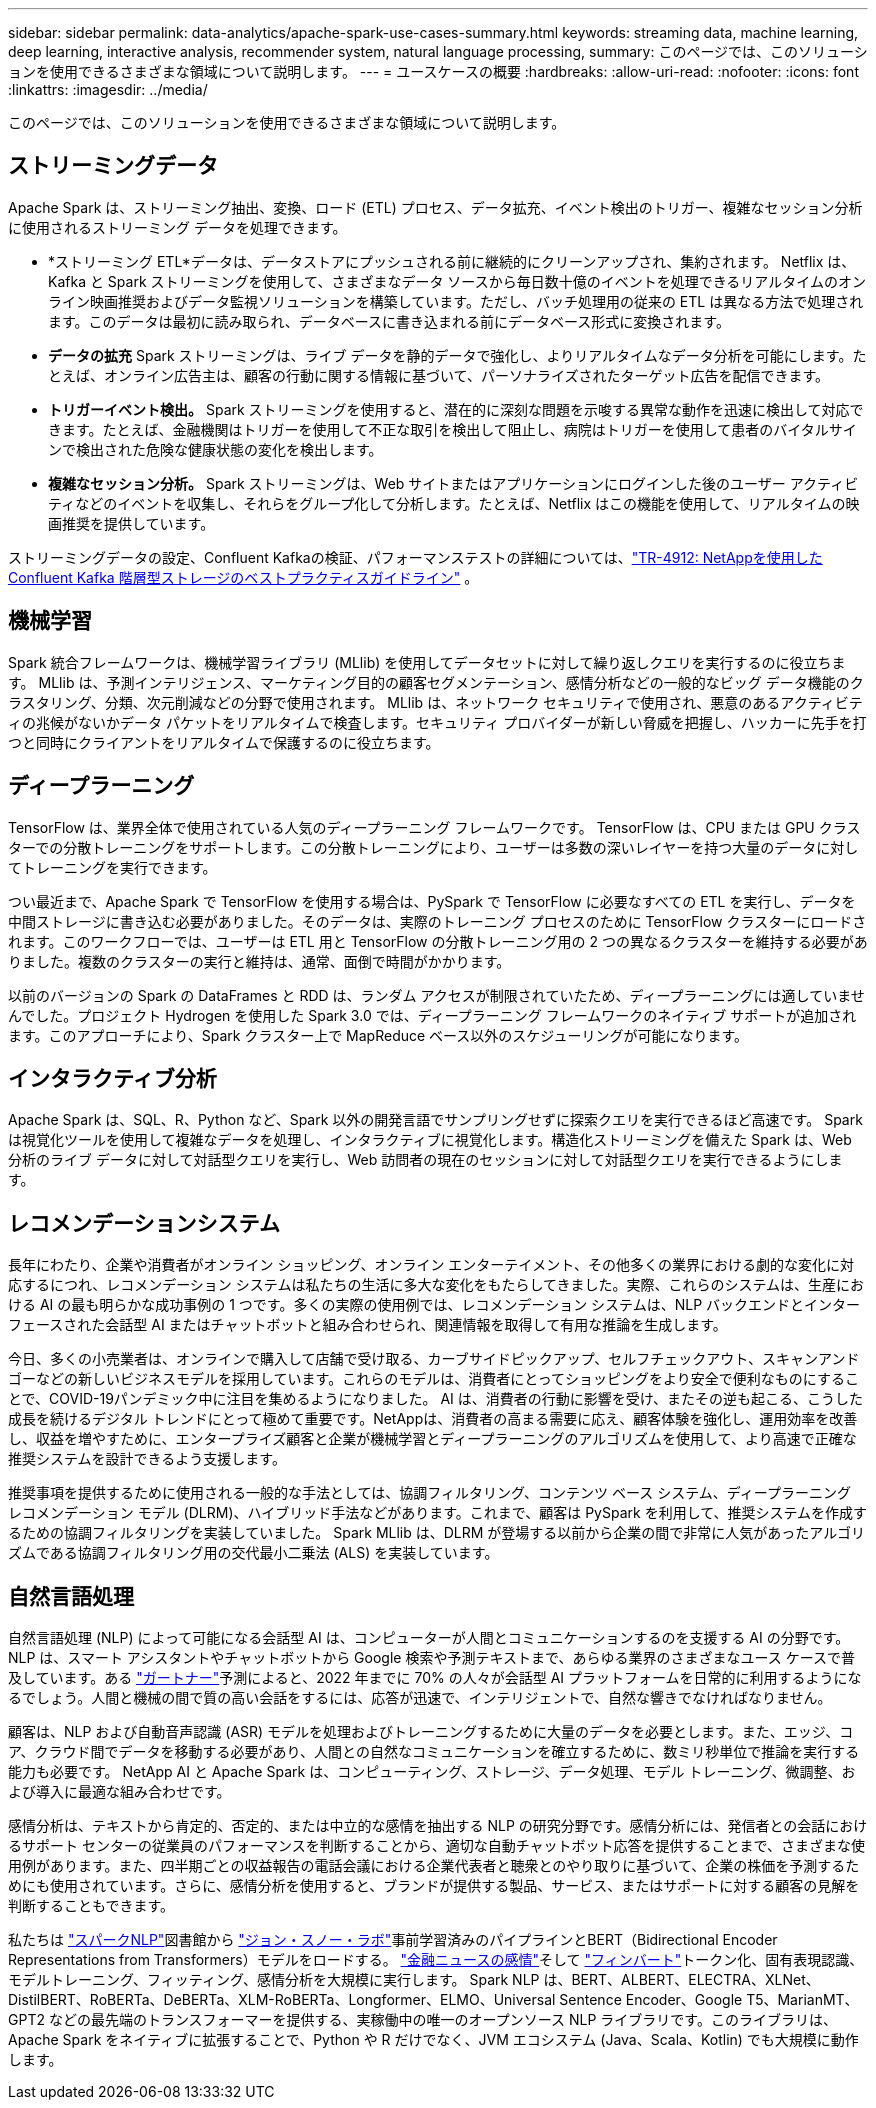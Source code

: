 ---
sidebar: sidebar 
permalink: data-analytics/apache-spark-use-cases-summary.html 
keywords: streaming data, machine learning, deep learning, interactive analysis, recommender system, natural language processing, 
summary: このページでは、このソリューションを使用できるさまざまな領域について説明します。 
---
= ユースケースの概要
:hardbreaks:
:allow-uri-read: 
:nofooter: 
:icons: font
:linkattrs: 
:imagesdir: ../media/


[role="lead"]
このページでは、このソリューションを使用できるさまざまな領域について説明します。



== ストリーミングデータ

Apache Spark は、ストリーミング抽出、変換、ロード (ETL) プロセス、データ拡充、イベント検出のトリガー、複雑なセッション分析に使用されるストリーミング データを処理できます。

* *ストリーミング ETL*データは、データストアにプッシュされる前に継続的にクリーンアップされ、集約されます。 Netflix は、Kafka と Spark ストリーミングを使用して、さまざまなデータ ソースから毎日数十億のイベントを処理できるリアルタイムのオンライン映画推奨およびデータ監視ソリューションを構築しています。ただし、バッチ処理用の従来の ETL は異なる方法で処理されます。このデータは最初に読み取られ、データベースに書き込まれる前にデータベース形式に変換されます。
* *データの拡充* Spark ストリーミングは、ライブ データを静的データで強化し、よりリアルタイムなデータ分析を可能にします。たとえば、オンライン広告主は、顧客の行動に関する情報に基づいて、パーソナライズされたターゲット広告を配信できます。
* *トリガーイベント検出。* Spark ストリーミングを使用すると、潜在的に深刻な問題を示唆する異常な動作を迅速に検出して対応できます。たとえば、金融機関はトリガーを使用して不正な取引を検出して阻止し、病院はトリガーを使用して患者のバイタルサインで検出された危険な健康状態の変化を検出します。
* *複雑なセッション分析。* Spark ストリーミングは、Web サイトまたはアプリケーションにログインした後のユーザー アクティビティなどのイベントを収集し、それらをグループ化して分析します。たとえば、Netflix はこの機能を使用して、リアルタイムの映画推奨を提供しています。


ストリーミングデータの設定、Confluent Kafkaの検証、パフォーマンステストの詳細については、link:confluent-kafka-introduction.html["TR-4912: NetAppを使用した Confluent Kafka 階層型ストレージのベストプラクティスガイドライン"^] 。



== 機械学習

Spark 統合フレームワークは、機械学習ライブラリ (MLlib) を使用してデータセットに対して繰り返しクエリを実行するのに役立ちます。  MLlib は、予測インテリジェンス、マーケティング目的の顧客セグメンテーション、感情分析などの一般的なビッグ データ機能のクラスタリング、分類、次元削減などの分野で使用されます。 MLlib は、ネットワーク セキュリティで使用され、悪意のあるアクティビティの兆候がないかデータ パケットをリアルタイムで検査します。セキュリティ プロバイダーが新しい脅威を把握し、ハッカーに先手を打つと同時にクライアントをリアルタイムで保護するのに役立ちます。



== ディープラーニング

TensorFlow は、業界全体で使用されている人気のディープラーニング フレームワークです。 TensorFlow は、CPU または GPU クラスターでの分散トレーニングをサポートします。この分散トレーニングにより、ユーザーは多数の深いレイヤーを持つ大量のデータに対してトレーニングを実行できます。

つい最近まで、Apache Spark で TensorFlow を使用する場合は、PySpark で TensorFlow に必要なすべての ETL を実行し、データを中間ストレージに書き込む必要がありました。そのデータは、実際のトレーニング プロセスのために TensorFlow クラスターにロードされます。このワークフローでは、ユーザーは ETL 用と TensorFlow の分散トレーニング用の 2 つの異なるクラスターを維持する必要がありました。複数のクラスターの実行と維持は、通常、面倒で時間がかかります。

以前のバージョンの Spark の DataFrames と RDD は、ランダム アクセスが制限されていたため、ディープラーニングには適していませんでした。プロジェクト Hydrogen を使用した Spark 3.0 では、ディープラーニング フレームワークのネイティブ サポートが追加されます。このアプローチにより、Spark クラスター上で MapReduce ベース以外のスケジューリングが可能になります。



== インタラクティブ分析

Apache Spark は、SQL、R、Python など、Spark 以外の開発言語でサンプリングせずに探索クエリを実行できるほど高速です。 Spark は視覚化ツールを使用して複雑なデータを処理し、インタラクティブに視覚化します。構造化ストリーミングを備えた Spark は、Web 分析のライブ データに対して対話型クエリを実行し、Web 訪問者の現在のセッションに対して対話型クエリを実行できるようにします。



== レコメンデーションシステム

長年にわたり、企業や消費者がオンライン ショッピング、オンライン エンターテイメント、その他多くの業界における劇的な変化に対応するにつれ、レコメンデーション システムは私たちの生活に多大な変化をもたらしてきました。実際、これらのシステムは、生産における AI の最も明らかな成功事例の 1 つです。多くの実際の使用例では、レコメンデーション システムは、NLP バックエンドとインターフェースされた会話型 AI またはチャットボットと組み合わせられ、関連情報を取得して有用な推論を生成します。

今日、多くの小売業者は、オンラインで購入して店舗で受け取る、カーブサイドピックアップ、セルフチェックアウト、スキャンアンドゴーなどの新しいビジネスモデルを採用しています。これらのモデルは、消費者にとってショッピングをより安全で便利なものにすることで、COVID-19パンデミック中に注目を集めるようになりました。 AI は、消費者の行動に影響を受け、またその逆も起こる、こうした成長を続けるデジタル トレンドにとって極めて重要です。NetAppは、消費者の高まる需要に応え、顧客体験を強化し、運用効率を改善し、収益を増やすために、エンタープライズ顧客と企業が機械学習とディープラーニングのアルゴリズムを使用して、より高速で正確な推奨システムを設計できるよう支援します。

推奨事項を提供するために使用される一般的な手法としては、協調フィルタリング、コンテンツ ベース システム、ディープラーニング レコメンデーション モデル (DLRM)、ハイブリッド手法などがあります。これまで、顧客は PySpark を利用して、推奨システムを作成するための協調フィルタリングを実装していました。  Spark MLlib は、DLRM が登場する以前から企業の間で非常に人気があったアルゴリズムである協調フィルタリング用の交代最小二乗法 (ALS) を実装しています。



== 自然言語処理

自然言語処理 (NLP) によって可能になる会話型 AI は、コンピューターが人間とコミュニケーションするのを支援する AI の分野です。 NLP は、スマート アシスタントやチャットボットから Google 検索や予測テキストまで、あらゆる業界のさまざまなユース ケースで普及しています。ある https://www.forbes.com/sites/forbestechcouncil/2021/05/07/nice-chatbot-ing-with-you/?sh=7011eff571f4["ガートナー"^]予測によると、2022 年までに 70% の人々が会話型 AI プラットフォームを日常的に利用するようになるでしょう。人間と機械の間で質の高い会話をするには、応答が迅速で、インテリジェントで、自然な響きでなければなりません。

顧客は、NLP および自動音声認識 (ASR) モデルを処理およびトレーニングするために大量のデータを必要とします。また、エッジ、コア、クラウド間でデータを移動する必要があり、人間との自然なコミュニケーションを確立するために、数ミリ秒単位で推論を実行する能力も必要です。  NetApp AI と Apache Spark は、コンピューティング、ストレージ、データ処理、モデル トレーニング、微調整、および導入に最適な組み合わせです。

感情分析は、テキストから肯定的、否定的、または中立的な感情を抽出する NLP の研究分野です。感情分析には、発信者との会話におけるサポート センターの従業員のパフォーマンスを判断することから、適切な自動チャットボット応答を提供することまで、さまざまな使用例があります。また、四半期ごとの収益報告の電話会議における企業代表者と聴衆とのやり取りに基づいて、企業の株価を予測するためにも使用されています。さらに、感情分析を使用すると、ブランドが提供する製品、サービス、またはサポートに対する顧客の見解を判断することもできます。

私たちは https://www.johnsnowlabs.com/spark-nlp/["スパークNLP"^]図書館から https://www.johnsnowlabs.com/["ジョン・スノー・ラボ"^]事前学習済みのパイプラインとBERT（Bidirectional Encoder Representations from Transformers）モデルをロードする。 https://sparknlp.org/2023/01/12/classifierdl_bertwiki_finance_sentiment_pipeline_en.html["金融ニュースの感情"^]そして https://sparknlp.org/2022/04/11/bert_embeddings_finbert_pretrain_yiyanghkust_en_3_0.html["フィンバート"^]トークン化、固有表現認識、モデルトレーニング、フィッティング、感情分析を大規模に実行します。 Spark NLP は、BERT、ALBERT、ELECTRA、XLNet、DistilBERT、RoBERTa、DeBERTa、XLM-RoBERTa、Longformer、ELMO、Universal Sentence Encoder、Google T5、MarianMT、GPT2 などの最先端のトランスフォーマーを提供する、実稼働中の唯一のオープンソース NLP ライブラリです。このライブラリは、Apache Spark をネイティブに拡張することで、Python や R だけでなく、JVM エコシステム (Java、Scala、Kotlin) でも大規模に動作します。

